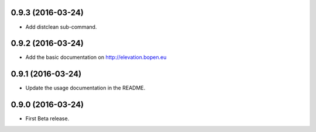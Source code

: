 
0.9.3 (2016-03-24)
------------------

- Add distclean sub-command.


0.9.2 (2016-03-24)
------------------

- Add the basic documentation on http://elevation.bopen.eu


0.9.1 (2016-03-24)
------------------

- Update the usage documentation in the README.


0.9.0 (2016-03-24)
------------------

- First Beta release.
